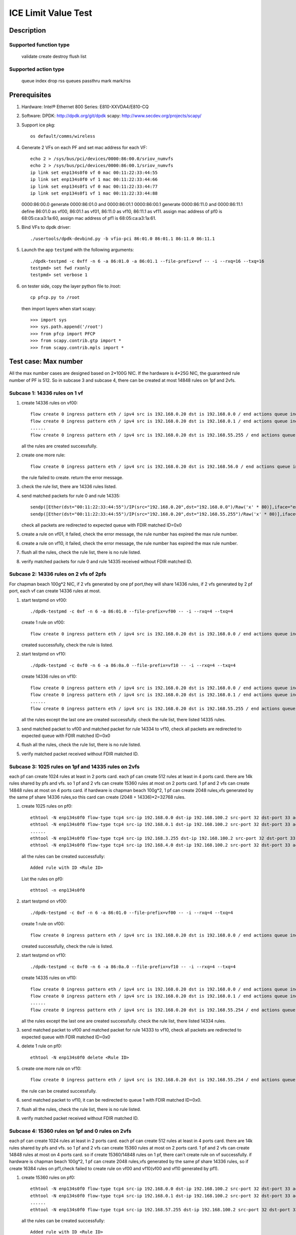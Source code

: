 .. SPDX-License-Identifier: BSD-3-Clause
   Copyright(c) 2020 Intel Corporation

========================
ICE Limit Value Test
========================

Description
===========

Supported function type
-----------------------

    validate
    create
    destroy
    flush
    list

Supported action type
---------------------

    queue index
    drop
    rss queues
    passthru
    mark
    mark/rss

Prerequisites
=============

1. Hardware:
   Intel® Ethernet 800 Series: E810-XXVDA4/E810-CQ

2. Software:
   DPDK: http://dpdk.org/git/dpdk
   scapy: http://www.secdev.org/projects/scapy/

3. Support ice pkg::

    os default/comms/wireless

4. Generate 2 VFs on each PF and set mac address for each VF::

    echo 2 > /sys/bus/pci/devices/0000:86:00.0/sriov_numvfs
    echo 2 > /sys/bus/pci/devices/0000:86:00.1/sriov_numvfs
    ip link set enp134s0f0 vf 0 mac 00:11:22:33:44:55
    ip link set enp134s0f0 vf 1 mac 00:11:22:33:44:66
    ip link set enp134s0f1 vf 0 mac 00:11:22:33:44:77
    ip link set enp134s0f1 vf 1 mac 00:11:22:33:44:88

   0000:86:00.0 generate 0000:86:01.0 and 0000:86:01.1
   0000:86:00.1 generate 0000:86:11.0 and 0000:86:11.1
   define 86:01.0 as vf00, 86:01.1 as vf01, 86:11.0 as vf10, 86:11.1 as vf11.
   assign mac address of pf0 is 68:05:ca:a3:1a:60,
   assign mac address of pf1 is 68:05:ca:a3:1a:61.

5. Bind VFs to dpdk driver::

    ./usertools/dpdk-devbind.py -b vfio-pci 86:01.0 86:01.1 86:11.0 86:11.1

5. Launch the app ``testpmd`` with the following arguments::

    ./dpdk-testpmd -c 0xff -n 6 -a 86:01.0 -a 86:01.1 --file-prefix=vf -- -i --rxq=16 --txq=16
    testpmd> set fwd rxonly
    testpmd> set verbose 1

6. on tester side, copy the layer python file to /root::

    cp pfcp.py to /root

   then import layers when start scapy::

    >>> import sys
    >>> sys.path.append('/root')
    >>> from pfcp import PFCP
    >>> from scapy.contrib.gtp import *
    >>> from scapy.contrib.mpls import *

Test case: Max number
======================

All the max number cases are designed based on 2*100G NIC.
If the hardware is 4*25G NIC, the guaranteed rule number of PF is 512.
So in subcase 3 and subcase 4, there can be created at most 14848 rules on 1pf and 2vfs.

Subcase 1: 14336 rules on 1 vf
-------------------------------

1. create 14336 rules on vf00::

    flow create 0 ingress pattern eth / ipv4 src is 192.168.0.20 dst is 192.168.0.0 / end actions queue index 1 / mark / end
    flow create 0 ingress pattern eth / ipv4 src is 192.168.0.20 dst is 192.168.0.1 / end actions queue index 1 / mark / end
    ......
    flow create 0 ingress pattern eth / ipv4 src is 192.168.0.20 dst is 192.168.55.255 / end actions queue index 1 / mark / end

   all the rules are created successfully.

2. create one more rule::

    flow create 0 ingress pattern eth / ipv4 src is 192.168.0.20 dst is 192.168.56.0 / end actions queue index 1 / mark / end

   the rule failed to create. return the error message.

3. check the rule list, there are 14336 rules listed.

4. send matched packets for rule 0 and rule 14335::

    sendp([Ether(dst="00:11:22:33:44:55")/IP(src="192.168.0.20",dst="192.168.0.0")/Raw('x' * 80)],iface="enp134s0f1")
    sendp([Ether(dst="00:11:22:33:44:55")/IP(src="192.168.0.20",dst="192.168.55.255")/Raw('x' * 80)],iface="enp134s0f1")

   check all packets are redirected to expected queue with FDIR matched ID=0x0

5. create a rule on vf01, it failed,
   check the error message, the rule number has expired the max rule number.

6. create a rule on vf10, it failed,
   check the error message, the rule number has expired the max rule number.

7. flush all the rules, check the rule list,
   there is no rule listed.

8. verify matched packets for rule 0  and rule 14335 received without FDIR matched ID.

Subcase 2: 14336 rules on 2 vfs of 2pfs
---------------------------------------
For chapman beach 100g*2 NIC, if 2 vfs generated by one pf port,they will share 14336 rules,
if 2 vfs generated by 2 pf port, each vf can create 14336 rules at most.

1. start testpmd on vf00::

    ./dpdk-testpmd -c 0xf -n 6 -a 86:01.0 --file-prefix=vf00 -- -i --rxq=4 --txq=4

   create 1 rule on vf00::

    flow create 0 ingress pattern eth / ipv4 src is 192.168.0.20 dst is 192.168.0.0 / end actions queue index 1 / mark / end

   created successfully, check the rule is listed.

2. start testpmd on vf10::

    ./dpdk-testpmd -c 0xf0 -n 6 -a 86:0a.0 --file-prefix=vf10 -- -i --rxq=4 --txq=4

   create 14336 rules on vf10::

    flow create 0 ingress pattern eth / ipv4 src is 192.168.0.20 dst is 192.168.0.0 / end actions queue index 1 / mark / end
    flow create 0 ingress pattern eth / ipv4 src is 192.168.0.20 dst is 192.168.0.1 / end actions queue index 1 / mark / end
    ......
    flow create 0 ingress pattern eth / ipv4 src is 192.168.0.20 dst is 192.168.55.255 / end actions queue index 1 / mark / end

   all the rules except the last one are created successfully.
   check the rule list, there listed 14335 rules.

3. send matched packet to vf00 and matched packet for rule 14334 to vf10,
   check all packets are redirected to expected queue with FDIR matched ID=0x0

4. flush all the rules, check the rule list,
   there is no rule listed.

5. verify matched packet received without FDIR matched ID.

Subcase 3: 1025 rules on 1pf and 14335 rules on 2vfs
----------------------------------------------------

each pf can create 1024 rules at least in 2 ports card.
each pf can create 512 rules at least in 4 ports card.
there are 14k rules shared by pfs and vfs.
so 1 pf and 2 vfs can create 15360 rules at most on 2 ports card.
1 pf and 2 vfs can create 14848 rules at most on 4 ports card.
if hardware is chapman beach 100g*2, 1 pf can create 2048 rules,vfs generated by the same pf share 14336 rules,so
this card can create (2048 + 14336)*2=32768 rules.

1. create 1025 rules on pf0::

    ethtool -N enp134s0f0 flow-type tcp4 src-ip 192.168.0.0 dst-ip 192.168.100.2 src-port 32 dst-port 33 action 8
    ethtool -N enp134s0f0 flow-type tcp4 src-ip 192.168.0.1 dst-ip 192.168.100.2 src-port 32 dst-port 33 action 8
    ......
    ethtool -N enp134s0f0 flow-type tcp4 src-ip 192.168.3.255 dst-ip 192.168.100.2 src-port 32 dst-port 33 action 8
    ethtool -N enp134s0f0 flow-type tcp4 src-ip 192.168.4.0 dst-ip 192.168.100.2 src-port 32 dst-port 33 action 8

   all the rules can be created successfully::

    Added rule with ID <Rule ID>

   List the rules on pf0::

    ethtool -n enp134s0f0

2. start testpmd on vf00::

    ./dpdk-testpmd -c 0xf -n 6 -a 86:01.0 --file-prefix=vf00 -- -i --rxq=4 --txq=4

   create 1 rule on vf00::

    flow create 0 ingress pattern eth / ipv4 src is 192.168.0.20 dst is 192.168.0.0 / end actions queue index 1 / mark / end

   created successfully, check the rule is listed.

2. start testpmd on vf10::

    ./dpdk-testpmd -c 0xf0 -n 6 -a 86:0a.0 --file-prefix=vf10 -- -i --rxq=4 --txq=4

   create 14335 rules on vf10::

    flow create 0 ingress pattern eth / ipv4 src is 192.168.0.20 dst is 192.168.0.0 / end actions queue index 1 / mark / end
    flow create 0 ingress pattern eth / ipv4 src is 192.168.0.20 dst is 192.168.0.1 / end actions queue index 1 / mark / end
    ......
    flow create 0 ingress pattern eth / ipv4 src is 192.168.0.20 dst is 192.168.55.254 / end actions queue index 1 / mark / end

   all the rules except the last one are created successfully.
   check the rule list, there listed 14334 rules.

3. send matched packet to vf00 and matched packet for rule 14333 to vf10,
   check all packets are redirected to expected queue with FDIR matched ID=0x0

4. delete 1 rule on pf0::

    ethtool -N enp134s0f0 delete <Rule ID>

5. create one more rule on vf10::

    flow create 0 ingress pattern eth / ipv4 src is 192.168.0.20 dst is 192.168.55.254 / end actions queue index 1 / mark / end

   the rule can be created successfully.

6. send matched packet to vf10, it can be redirected to queue 1 with FDIR matched ID=0x0.

7. flush all the rules, check the rule list,
   there is no rule listed.

8. verify matched packet received without FDIR matched ID.

Subcase 4: 15360 rules on 1pf and 0 rules on 2vfs
-------------------------------------------------

each pf can create 1024 rules at least in 2 ports card.
each pf can create 512 rules at least in 4 ports card.
there are 14k rules shared by pfs and vfs.
so 1 pf and 2 vfs can create 15360 rules at most on 2 ports card.
1 pf and 2 vfs can create 14848 rules at most on 4 ports card.
so if create 15360/14848 rules on 1 pf, there can't create rule on vf successfully.
if hardware is chapman beach 100g*2, 1 pf can create 2048 rules,vfs generated by the same pf share 14336 rules,
so if create 16384 rules on pf1,check failed to create rule on vf00 and vf10(vf00 and vf10 generated by pf1).

1. create 15360 rules on pf0::

    ethtool -N enp134s0f0 flow-type tcp4 src-ip 192.168.0.0 dst-ip 192.168.100.2 src-port 32 dst-port 33 action 8
    ethtool -N enp134s0f0 flow-type tcp4 src-ip 192.168.0.1 dst-ip 192.168.100.2 src-port 32 dst-port 33 action 8
    ......
    ethtool -N enp134s0f0 flow-type tcp4 src-ip 192.168.57.255 dst-ip 192.168.100.2 src-port 32 dst-port 33 action 8

   all the rules can be created successfully::

    Added rule with ID <Rule ID>

2. failed to create one more rule on pf0::

    ethtool -N enp134s0f0 flow-type tcp4 src-ip 192.168.58.0 dst-ip 192.168.100.2 src-port 32 dst-port 33 action 8

3. start testpmd on vf00 and vf10::

    ./dpdk-testpmd -c 0xf -n 6 -a 86:01.0 -a 86:11.0 --file-prefix=vf00 -- -i --rxq=4 --txq=4

   create 1 rule on vf00::

    flow create 0 ingress pattern eth / ipv4 src is 192.168.0.20 dst is 192.168.0.0 / end actions queue index 1 / mark / end

   failed to create the rule, check there is no rule listed.

   create 1 rule on vf10::

    flow create 1 ingress pattern eth / ipv4 src is 192.168.0.20 dst is 192.168.0.0 / end actions queue index 1 / mark / end

   failed to create the rule, check there is no rule listed.

4. delete 1 rule on pf0::

    ethtool -N enp134s0f0 delete <Rule ID>

5. create 1 rule on vf00::

    flow create 0 ingress pattern eth / ipv4 src is 192.168.0.20 dst is 192.168.55.254 / end actions queue index 1 / mark / end

   the rule can be created successfully.

   create 1 rule on vf10::

    flow create 1 ingress pattern eth / ipv4 src is 192.168.0.20 dst is 192.168.0.0 / end actions queue index 1 / mark / end

   failed to create the rule, check there is no rule listed.

6. send matched packet to vf00, it can be redirected to queue 1 with FDIR matched ID=0x0.
   send matched packet to vf10, it is received without FDIR matched ID.

7. delete 1 more rule on pf0::

    ethtool -N enp134s0f0 delete <Rule ID>

8. create 1 rule on vf10::

    flow create 1 ingress pattern eth / ipv4 src is 192.168.0.20 dst is 192.168.0.0 / end actions queue index 1 / mark / end

   the rule can be created successfully.

9. send matched packet to vf00, it can be redirected to queue 1 with FDIR matched ID=0x0.
   send matched packet to vf10, it can be redirected to queue 1 with FDIR matched ID=0x0.

Test case: Stress test
======================

Subcase 1: add/delete rules
---------------------------

1. create two rules::

    flow create 0 ingress pattern eth / ipv4 src is 192.168.0.20 dst is 192.168.0.21 / udp src is 22 dst is 23 / end actions queue index 1 / mark id 0 / end
    flow create 0 ingress pattern eth / ipv4 src is 192.168.0.20 dst is 192.168.0.21 / tcp src is 22 dst is 23 / end actions rss queues 2 3 end / mark id 1 / end

   return the message::

    Flow rule #0 created
    Flow rule #1 created

   list the rules::

    testpmd> flow list 0
    ID      Group   Prio    Attr    Rule
    0       0       0       i--     ETH IPV4 UDP => QUEUE MARK
    1       0       0       i--     ETH IPV4 TCP => RSS MARK

2. delete the rules::

    testpmd> flow flush 0

3. repeat the create and delete operations in step1-2 14336 times.

4. create the two rules one more time, check the rules listed.

5. send matched packet::

    sendp([Ether(dst="00:11:22:33:44:55")/IP(src="192.168.0.20",dst="192.168.0.21")/UDP(sport=22,dport=23)/Raw('x' * 80)],iface="enp134s0f1")
    sendp([Ether(dst="00:11:22:33:44:55")/IP(src="192.168.0.20",dst="192.168.0.21")/TCP(sport=22,dport=23)/Raw('x' * 80)],iface="enp134s0f1")

   check packet 1 is redirected to queue 1 with FDIR matched ID=0x0
   check packet 2 is redirected to queue 2 or queue 3 with FDIR matched ID=0x1

Subcase 2: add/delete rules on two VFs
--------------------------------------

1. create a rule on each vf::

    flow create 0 ingress pattern eth / ipv4 src is 192.168.56.0 dst is 192.1.0.0 tos is 4 / tcp src is 22 dst is 23 / end actions queue index 5 / mark id 1 / end
    flow create 1 ingress pattern eth / ipv4 src is 192.168.56.0 dst is 192.1.0.0 tos is 4 / tcp src is 22 dst is 23 / end actions queue index 5 / mark id 2 / end

   return the message::

    Flow rule #0 created
    Flow rule #0 created

   list the rules::

    testpmd> flow list 0
    ID      Group   Prio    Attr    Rule
    0       0       0       i--     ETH IPV4 TCP => QUEUE
    testpmd> flow list 1
    ID      Group   Prio    Attr    Rule
    0       0       0       i--     ETH IPV4 TCP => QUEUE

2. delete the rules::

    flow destroy 0 rule 0
    flow destroy 1 rule 0

3. repeate the create and delete operations in step1-2 14336 times with different IP src address.

4. create the rule on each vf one more time, check the rules listed::

    flow create 0 ingress pattern eth / ipv4 src is 192.168.56.0 dst is 192.1.0.0 tos is 4 / tcp src is 22 dst is 23 / end actions queue index 5 / mark id 1 / end
    flow create 1 ingress pattern eth / ipv4 src is 192.168.56.0 dst is 192.1.0.0 tos is 4 / tcp src is 22 dst is 23 / end actions queue index 5 / mark id 2 / end

5. send matched packet::

    sendp([Ether(dst="00:11:22:33:44:55")/IP(src="192.168.56.0",dst="192.1.0.0",tos=4)/TCP(sport=22,dport=23)/Raw('x' * 80)],iface="enp134s0f1")
    sendp([Ether(dst="00:11:22:33:44:66")/IP(src="192.168.56.0",dst="192.1.0.0",tos=4)/TCP(sport=22,dport=23)/Raw('x' * 80)],iface="enp134s0f1")

   check the packet is redirected to queue 5 of two vfs.

Prerequisites
=============

1. Hardware:
   Intel® Ethernet 800 Series: E810-XXVDA4/E810-CQ
   design the cases with 2 ports card.

2. Software:
   DPDK: http://dpdk.org/git/dpdk
   scapy: http://www.secdev.org/projects/scapy/

3. Copy specific ice package to /lib/firmware/intel/ice/ddp/ice.pkg
   Then reboot server, and compile DPDK

4. Bind the pf to dpdk driver::

    ./usertools/dpdk-devbind.py -b igb_uio 86:00.0 86:00.1

5. Launch the app ``testpmd`` with the following arguments::

    ./dpdk-testpmd -c 0xff -n 6 -a 86:00.0 --log-level="ice,7" -- -i --portmask=0xff --rxq=64 --txq=64 --port-topology=loop
    testpmd> set fwd rxonly
    testpmd> set verbose 1

   If set UDP tunnel flow rule::

    testpmd> port config 0 udp_tunnel_port add vxlan 4789
    testpmd> start

   Notes: if need two ports environment, launch ``testpmd`` with the following arguments::

    ./dpdk-testpmd -c 0xff -n 6 -a 86:00.0 -a 86:00.1 --log-level="ice,7" -- -i --portmask=0xff --rxq=64 --txq=64 --port-topology=loop

Test case: add/delete rules
============================

1. create two rules::

    flow create 0 ingress pattern eth / ipv4 src is 192.168.0.20 dst is 192.168.0.21 / udp src is 22 dst is 23 / end actions queue index 1 / mark / end
    flow create 0 ingress pattern eth / ipv4 src is 192.168.0.20 dst is 192.168.0.21 / tcp src is 22 dst is 23 / end actions rss queues 2 3 end / mark id 1 / end

   return the message::

    Flow rule #0 created
    Flow rule #1 created

   list the rules::

    testpmd> flow list 0
    ID      Group   Prio    Attr    Rule
    0       0       0       i--     ETH IPV4 UDP => QUEUE MARK
    1       0       0       i--     ETH IPV4 TCP => RSS MARK

2. delete the rules::

    testpmd> flow flush 0

3. repeate the create and delete operations in step1-2 15360 times.

4. create the two rules one more time, check the rules listed.

5. send matched packet::

    sendp([Ether(dst="00:11:22:33:44:55")/IP(src="192.168.0.20",dst="192.168.0.21")/UDP(sport=22,dport=23)/Raw('x' * 80)],iface="enp175s0f0")
    sendp([Ether(dst="00:11:22:33:44:55")/IP(src="192.168.0.20",dst="192.168.0.21")/TCP(sport=22,dport=23)/Raw('x' * 80)],iface="enp175s0f0")

   check packet 1 is redirected to queue 1 with FDIR matched ID=0x0
   check packet 2 is redirected to queue 2 or queue 3 with FDIR matched ID=0x1

Prerequisites
=============

1. Hardware:
   Intel® Ethernet 800 Series: E810-XXVDA4/E810-CQ
   design the cases with 2 ports card.

2. Software:
   dpdk: http://dpdk.org/git/dpdk
   scapy: http://www.secdev.org/projects/scapy/

3. Copy specific ice package to /lib/firmware/updates/intel/ice/ddp/ice.pkg,
   then load driver::

     rmmod ice
     insmod ice.ko

4. Get the pci device id of DUT, for example::

     ./usertools/dpdk-devbind.py -s

     0000:18:00.0 'Device 1593' if=enp24s0f0 drv=ice unused=vfio-pci
     0000:18:00.1 'Device 1593' if=enp24s0f1 drv=ice unused=vfio-pci

5. Generate 4 VFs on PF0::

     echo 4 > /sys/bus/pci/devices/0000:18:00.0/sriov_numvfs

     ./usertools/dpdk-devbind.py -s
     0000:18:01.0 'Ethernet Adaptive Virtual Function 1889' if=enp24s1 drv=iavf unused=vfio-pci
     0000:18:01.1 'Ethernet Adaptive Virtual Function 1889' if=enp24s1f1 drv=iavf unused=vfio-pci
     0000:18:01.2 'Ethernet Adaptive Virtual Function 1889' if=enp24s1f2 drv=iavf unused=vfio-pci
     0000:18:01.3 'Ethernet Adaptive Virtual Function 1889' if=enp24s1f3 drv=iavf unused=vfio-pci

6. Set VF0 as trust::

     ip link set enp24s0f0 vf 0 trust on

7. Bind VFs to dpdk driver::

     modprobe vfio-pci
     ./usertools/dpdk-devbind.py -b vfio-pci 0000:18:01.0 0000:18:01.1 0000:18:01.2 0000:18:01.3

8. Launch dpdk on VF0 and VF1, and VF0 request DCF mode::

     ./x86_64-native-linuxapp-gcc/app/dpdk-testpmd -c 0xf -n 4 -a 0000:18:01.0,cap=dcf,representor=vf[1] -a 0000:18:01.1 -- -i
     testpmd> set portlist 2
     testpmd> set fwd rxonly
     testpmd> set verbose 1
     testpmd> start
     testpmd> show port info all

   check the VF0 driver is net_ice_dcf.

9. on tester side, copy the layer python file to /root::

      cp pfcp.py to /root

    then import layers when start scapy::

      >>> import sys
      >>> sys.path.append('/root')
      >>> from pfcp import PFCP
      >>> from scapy.contrib.igmp import *

Test case: max rule number
==========================

Description: 32k switch filter rules can be created on a Intel® Ethernet
800 Series card, and all PFs and VFs share the 32k rules. But the system
will first create some MAC_VLAN rules in switch table, and as the number
of rules increased, the hash conflicts in the switch filter table are
increased, so we can create a total of 32500 switch filter rules on a DCF.

1. create 32500 rules with the same pattern, but different input set::

     testpmd> flow create 0 ingress pattern eth / ipv4 src is 192.168.0.0 / end actions represented_port ethdev_port_id 1 / end
     testpmd> flow create 0 ingress pattern eth / ipv4 src is 192.168.0.1 / end actions represented_port ethdev_port_id 1 / end
     ......
     testpmd> flow create 0 ingress pattern eth / ipv4 src is 192.168.127.114 / end actions represented_port ethdev_port_id 1 / end
     testpmd> flow list 0

   check the rules exist in the list.

2. create one more rule::

     testpmd> flow create 0 ingress pattern eth / ipv4 src is 192.168.127.178 / end actions represented_port ethdev_port_id 1 / end

   check the rule can not be created successfully, and
   testpmd provide a friendly output, showing::

     ice_flow_create(): Failed to create flow
     port_flow_complain(): Caught PMD error type 2 (flow rule (handle)): switch filter create flow fail: Invalid argument

3. check the rule list

     testpmd> flow list 0

   check the rule in step 2 not exists in the list.

4. send 32500 matched packets for rule 0-32499::

     sendp([Ether(dst="68:05:ca:8d:ed:a8")/IP(src="192.168.0.0")/TCP(sport=25,dport=23)/("X"*480)], iface="ens786f0", count=1)
     sendp([Ether(dst="68:05:ca:8d:ed:a8")/IP(src="192.168.0.1")/TCP(sport=25,dport=23)/("X"*480)], iface="ens786f0", count=1)
     ......
     sendp([Ether(dst="68:05:ca:8d:ed:a8")/IP(src="192.168.127.114")/TCP(sport=25,dport=23)/("X"*480)], iface="ens786f0", count=1)

   check port 1 receive the 32500 packets.
   send 1 mismatched packet::

     sendp([Ether(dst="68:05:ca:8d:ed:a8")/IP(src="192.167.0.1")/TCP(sport=25,dport=23)/("X"*480)], iface="ens786f0", count=1)

   check the packet are not to port 1.

5. verify rules can be destroyed::

     testpmd> flow flush 0
     testpmd> flow list 0

   check the rules not exist in the list.
   send 32500 matched packets, check the packets are not to port 1.
